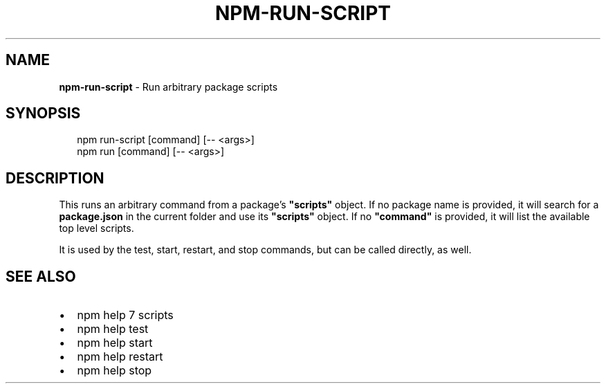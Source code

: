 .TH "NPM\-RUN\-SCRIPT" "1" "September 2014" "" ""
.SH "NAME"
\fBnpm-run-script\fR \- Run arbitrary package scripts
.SH SYNOPSIS
.P
.RS 2
.EX
npm run\-script [command] [\-\- <args>]
npm run [command] [\-\- <args>]
.EE
.RE
.SH DESCRIPTION
.P
This runs an arbitrary command from a package's \fB"scripts"\fR object\.
If no package name is provided, it will search for a \fBpackage\.json\fR
in the current folder and use its \fB"scripts"\fR object\. If no \fB"command"\fR
is provided, it will list the available top level scripts\.
.P
It is used by the test, start, restart, and stop commands, but can be
called directly, as well\.
.SH SEE ALSO
.RS 0
.IP \(bu 2
npm help 7 scripts
.IP \(bu 2
npm help test
.IP \(bu 2
npm help start
.IP \(bu 2
npm help restart
.IP \(bu 2
npm help stop

.RE

